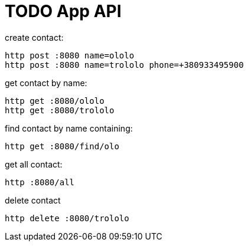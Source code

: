 = TODO App API

.create contact:

[source,bash]
http post :8080 name=ololo
http post :8080 name=trololo phone=+380933495900

.get contact by name:

[source,bash]
http get :8080/ololo
http get :8080/trololo

.find contact by name containing:

[source,bash]
http get :8080/find/olo

.get all contact:

[source,bash]
http :8080/all

.delete contact

[source,bash]
http delete :8080/trololo
